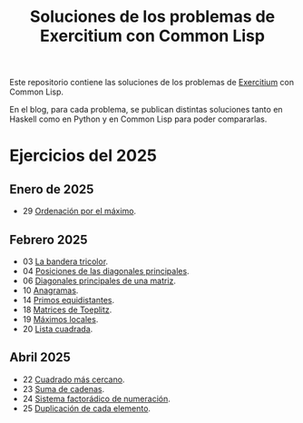 #+TITLE: Soluciones de los problemas de Exercitium con Common Lisp

Este repositorio contiene las soluciones de los problemas de [[https://jaalonso.github.io/exercitium][Exercitium]]
con Common Lisp.

En el blog, para cada problema, se publican distintas soluciones tanto
en Haskell como en Python y en Common Lisp para poder compararlas.

* Ejercicios del 2025

** Enero de 2025
+ 29 [[./src/ordenados-por-maximo.lisp][Ordenación por el máximo]].

** Febrero 2025
+ 03 [[./src/bandera-tricolor.lisp][La bandera tricolor]].
+ 04 [[./src/posiciones-diagonales-principales.lisp][Posiciones de las diagonales principales]].
+ 06 [[./src/diagonales-principales.lisp][Diagonales principales de una matriz]].
+ 10 [[./src/anagramas.lisp][Anagramas]].
+ 14 [[./src/primos-equidistantes.lisp][Primos equidistantes]].
+ 18 [[./src/matriz-Toeplitz.lisp][Matrices de Toeplitz]].
+ 19 [[./src/maximos-locales.lisp][Máximos locales]].
+ 20 [[./src/lista-cuadrada.lisp][Lista cuadrada]].

** Abril 2025
+ 22 [[./src/cuadrado-mas-cercano.hs][Cuadrado más cercano]].
+ 23 [[./src/suma-de-cadenas.lisp][Suma de cadenas]].
+ 24 [[./src/sistema-factoradico-de-numeracion.lisp][Sistema factorádico de numeración]].
+ 25 [[./src/duplicacion-de-cada-elemento.lisp][Duplicación de cada elemento]].
